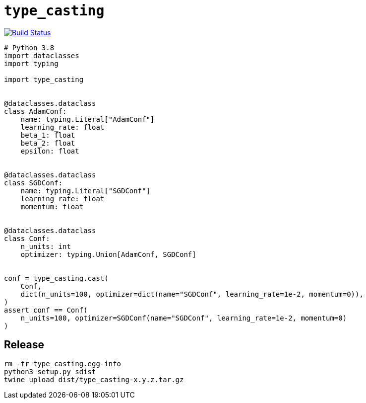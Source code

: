= `type_casting`

image:https://travis-ci.com/kshramt/type_casting.svg?branch=master["Build Status", link="https://travis-ci.com/kshramt/type_casting"]

----
# Python 3.8
import dataclasses
import typing

import type_casting


@dataclasses.dataclass
class AdamConf:
    name: typing.Literal["AdamConf"]
    learning_rate: float
    beta_1: float
    beta_2: float
    epsilon: float


@dataclasses.dataclass
class SGDConf:
    name: typing.Literal["SGDConf"]
    learning_rate: float
    momentum: float


@dataclasses.dataclass
class Conf:
    n_units: int
    optimizer: typing.Union[AdamConf, SGDConf]


conf = type_casting.cast(
    Conf,
    dict(n_units=100, optimizer=dict(name="SGDConf", learning_rate=1e-2, momentum=0)),
)
assert conf == Conf(
    n_units=100, optimizer=SGDConf(name="SGDConf", learning_rate=1e-2, momentum=0)
)
----

== Release

----
rm -fr type_casting.egg-info
python3 setup.py sdist
twine upload dist/type_casting-x.y.z.tar.gz
----
